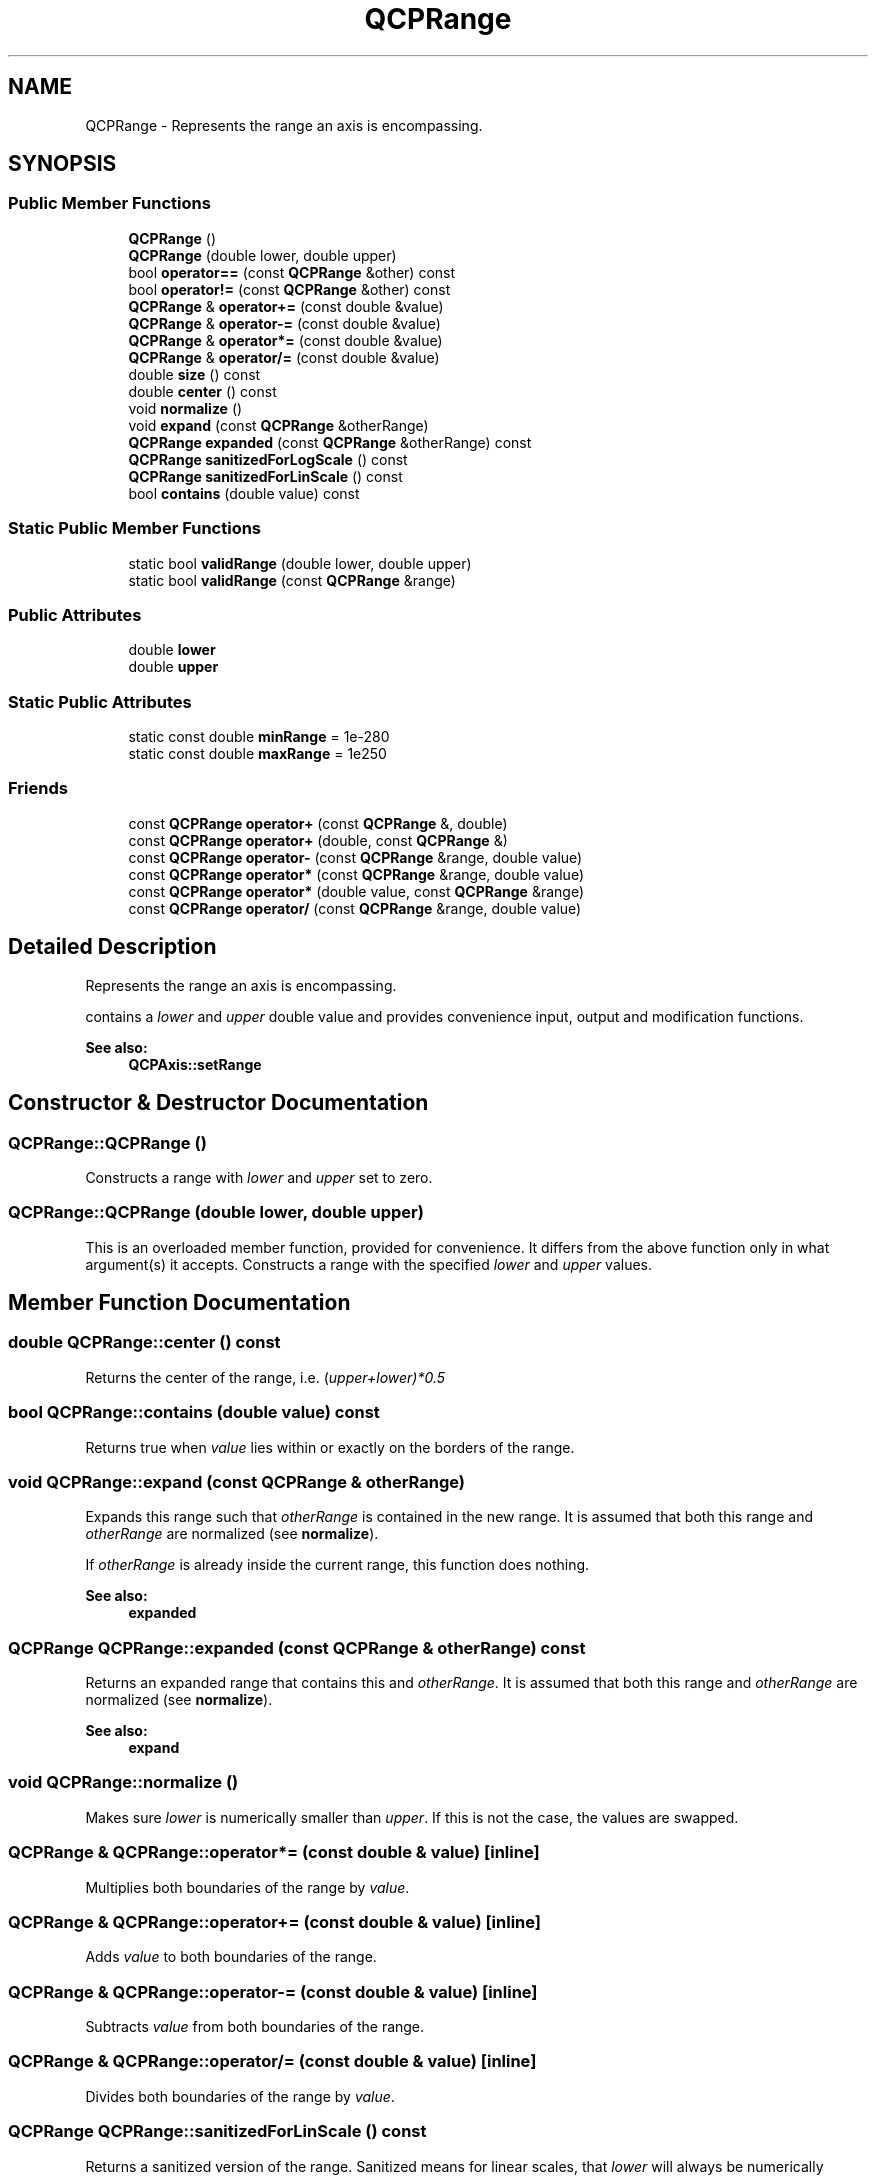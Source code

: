 .TH "QCPRange" 3 "Thu Jun 18 2015" "Version v.2" "Voice analyze" \" -*- nroff -*-
.ad l
.nh
.SH NAME
QCPRange \- Represents the range an axis is encompassing\&.  

.SH SYNOPSIS
.br
.PP
.SS "Public Member Functions"

.in +1c
.ti -1c
.RI "\fBQCPRange\fP ()"
.br
.ti -1c
.RI "\fBQCPRange\fP (double lower, double upper)"
.br
.ti -1c
.RI "bool \fBoperator==\fP (const \fBQCPRange\fP &other) const "
.br
.ti -1c
.RI "bool \fBoperator!=\fP (const \fBQCPRange\fP &other) const "
.br
.ti -1c
.RI "\fBQCPRange\fP & \fBoperator+=\fP (const double &value)"
.br
.ti -1c
.RI "\fBQCPRange\fP & \fBoperator-=\fP (const double &value)"
.br
.ti -1c
.RI "\fBQCPRange\fP & \fBoperator*=\fP (const double &value)"
.br
.ti -1c
.RI "\fBQCPRange\fP & \fBoperator/=\fP (const double &value)"
.br
.ti -1c
.RI "double \fBsize\fP () const "
.br
.ti -1c
.RI "double \fBcenter\fP () const "
.br
.ti -1c
.RI "void \fBnormalize\fP ()"
.br
.ti -1c
.RI "void \fBexpand\fP (const \fBQCPRange\fP &otherRange)"
.br
.ti -1c
.RI "\fBQCPRange\fP \fBexpanded\fP (const \fBQCPRange\fP &otherRange) const "
.br
.ti -1c
.RI "\fBQCPRange\fP \fBsanitizedForLogScale\fP () const "
.br
.ti -1c
.RI "\fBQCPRange\fP \fBsanitizedForLinScale\fP () const "
.br
.ti -1c
.RI "bool \fBcontains\fP (double value) const "
.br
.in -1c
.SS "Static Public Member Functions"

.in +1c
.ti -1c
.RI "static bool \fBvalidRange\fP (double lower, double upper)"
.br
.ti -1c
.RI "static bool \fBvalidRange\fP (const \fBQCPRange\fP &range)"
.br
.in -1c
.SS "Public Attributes"

.in +1c
.ti -1c
.RI "double \fBlower\fP"
.br
.ti -1c
.RI "double \fBupper\fP"
.br
.in -1c
.SS "Static Public Attributes"

.in +1c
.ti -1c
.RI "static const double \fBminRange\fP = 1e-280"
.br
.ti -1c
.RI "static const double \fBmaxRange\fP = 1e250"
.br
.in -1c
.SS "Friends"

.in +1c
.ti -1c
.RI "const \fBQCPRange\fP \fBoperator+\fP (const \fBQCPRange\fP &, double)"
.br
.ti -1c
.RI "const \fBQCPRange\fP \fBoperator+\fP (double, const \fBQCPRange\fP &)"
.br
.ti -1c
.RI "const \fBQCPRange\fP \fBoperator-\fP (const \fBQCPRange\fP &range, double value)"
.br
.ti -1c
.RI "const \fBQCPRange\fP \fBoperator*\fP (const \fBQCPRange\fP &range, double value)"
.br
.ti -1c
.RI "const \fBQCPRange\fP \fBoperator*\fP (double value, const \fBQCPRange\fP &range)"
.br
.ti -1c
.RI "const \fBQCPRange\fP \fBoperator/\fP (const \fBQCPRange\fP &range, double value)"
.br
.in -1c
.SH "Detailed Description"
.PP 
Represents the range an axis is encompassing\&. 

contains a \fIlower\fP and \fIupper\fP double value and provides convenience input, output and modification functions\&.
.PP
\fBSee also:\fP
.RS 4
\fBQCPAxis::setRange\fP 
.RE
.PP

.SH "Constructor & Destructor Documentation"
.PP 
.SS "QCPRange::QCPRange ()"
Constructs a range with \fIlower\fP and \fIupper\fP set to zero\&. 
.SS "QCPRange::QCPRange (double lower, double upper)"
This is an overloaded member function, provided for convenience\&. It differs from the above function only in what argument(s) it accepts\&. Constructs a range with the specified \fIlower\fP and \fIupper\fP values\&. 
.SH "Member Function Documentation"
.PP 
.SS "double QCPRange::center () const"
Returns the center of the range, i\&.e\&. (\fIupper+\fIlower\fP)*0\fP\&.5 
.SS "bool QCPRange::contains (double value) const"
Returns true when \fIvalue\fP lies within or exactly on the borders of the range\&. 
.SS "void QCPRange::expand (const \fBQCPRange\fP & otherRange)"
Expands this range such that \fIotherRange\fP is contained in the new range\&. It is assumed that both this range and \fIotherRange\fP are normalized (see \fBnormalize\fP)\&.
.PP
If \fIotherRange\fP is already inside the current range, this function does nothing\&.
.PP
\fBSee also:\fP
.RS 4
\fBexpanded\fP 
.RE
.PP

.SS "\fBQCPRange\fP QCPRange::expanded (const \fBQCPRange\fP & otherRange) const"
Returns an expanded range that contains this and \fIotherRange\fP\&. It is assumed that both this range and \fIotherRange\fP are normalized (see \fBnormalize\fP)\&.
.PP
\fBSee also:\fP
.RS 4
\fBexpand\fP 
.RE
.PP

.SS "void QCPRange::normalize ()"
Makes sure \fIlower\fP is numerically smaller than \fIupper\fP\&. If this is not the case, the values are swapped\&. 
.SS "\fBQCPRange\fP & QCPRange::operator*= (const double & value)\fC [inline]\fP"
Multiplies both boundaries of the range by \fIvalue\fP\&. 
.SS "\fBQCPRange\fP & QCPRange::operator+= (const double & value)\fC [inline]\fP"
Adds \fIvalue\fP to both boundaries of the range\&. 
.SS "\fBQCPRange\fP & QCPRange::operator-= (const double & value)\fC [inline]\fP"
Subtracts \fIvalue\fP from both boundaries of the range\&. 
.SS "\fBQCPRange\fP & QCPRange::operator/= (const double & value)\fC [inline]\fP"
Divides both boundaries of the range by \fIvalue\fP\&. 
.SS "\fBQCPRange\fP QCPRange::sanitizedForLinScale () const"
Returns a sanitized version of the range\&. Sanitized means for linear scales, that \fIlower\fP will always be numerically smaller (or equal) to \fIupper\fP\&. 
.SS "\fBQCPRange\fP QCPRange::sanitizedForLogScale () const"
Returns a sanitized version of the range\&. Sanitized means for logarithmic scales, that the range won't span the positive and negative sign domain, i\&.e\&. contain zero\&. Further \fIlower\fP will always be numerically smaller (or equal) to \fIupper\fP\&.
.PP
If the original range does span positive and negative sign domains or contains zero, the returned range will try to approximate the original range as good as possible\&. If the positive interval of the original range is wider than the negative interval, the returned range will only contain the positive interval, with lower bound set to \fIrangeFac\fP or \fIrangeFac\fP *\fIupper\fP, whichever is closer to zero\&. Same procedure is used if the negative interval is wider than the positive interval, this time by changing the \fIupper\fP bound\&. 
.SS "double QCPRange::size () const"
Returns the size of the range, i\&.e\&. \fIupper-\fIlower\fP \fP 
.SS "bool QCPRange::validRange (double lower, double upper)\fC [static]\fP"
Checks, whether the specified range is within valid bounds, which are defined as \fBQCPRange::maxRange\fP and \fBQCPRange::minRange\fP\&. A valid range means: 
.PD 0

.IP "\(bu" 2
range bounds within -maxRange and maxRange 
.IP "\(bu" 2
range size above minRange 
.IP "\(bu" 2
range size below maxRange 
.PP

.SS "bool QCPRange::validRange (const \fBQCPRange\fP & range)\fC [static]\fP"
This is an overloaded member function, provided for convenience\&. It differs from the above function only in what argument(s) it accepts\&. Checks, whether the specified range is within valid bounds, which are defined as \fBQCPRange::maxRange\fP and \fBQCPRange::minRange\fP\&. A valid range means: 
.PD 0

.IP "\(bu" 2
range bounds within -maxRange and maxRange 
.IP "\(bu" 2
range size above minRange 
.IP "\(bu" 2
range size below maxRange 
.PP

.SH "Friends And Related Function Documentation"
.PP 
.SS "const \fBQCPRange\fP operator* (const \fBQCPRange\fP & range, double value)\fC [friend]\fP"
Multiplies both boundaries of the range by \fIvalue\fP\&. 
.SS "const \fBQCPRange\fP operator* (double value, const \fBQCPRange\fP & range)\fC [friend]\fP"
Multiplies both boundaries of the range by \fIvalue\fP\&. 
.SS "const \fBQCPRange\fP operator+ (const \fBQCPRange\fP & range, double value)\fC [friend]\fP"
Adds \fIvalue\fP to both boundaries of the range\&. 
.SS "const \fBQCPRange\fP operator+ (double value, const \fBQCPRange\fP & range)\fC [friend]\fP"
Adds \fIvalue\fP to both boundaries of the range\&. 
.SS "const \fBQCPRange\fP operator- (const \fBQCPRange\fP & range, double value)\fC [friend]\fP"
Subtracts \fIvalue\fP from both boundaries of the range\&. 
.SS "const \fBQCPRange\fP operator/ (const \fBQCPRange\fP & range, double value)\fC [friend]\fP"
Divides both boundaries of the range by \fIvalue\fP\&. 
.SH "Member Data Documentation"
.PP 
.SS "const double QCPRange::maxRange = 1e250\fC [static]\fP"
Maximum values (negative and positive) the range will accept in range-changing functions\&. Larger absolute values would cause errors due to the 11-bit exponent of double precision numbers, corresponding to a maximum magnitude of roughly 1e308\&. Since the number of planck-volumes in the entire visible universe is only ~1e183, this should be enough\&. 
.PP
\fBSee also:\fP
.RS 4
\fBvalidRange\fP, \fBminRange\fP 
.RE
.PP

.SS "const double QCPRange::minRange = 1e-280\fC [static]\fP"
Minimum range size (\fIupper\fP - \fIlower\fP) the range changing functions will accept\&. Smaller intervals would cause errors due to the 11-bit exponent of double precision numbers, corresponding to a minimum magnitude of roughly 1e-308\&. 
.PP
\fBSee also:\fP
.RS 4
\fBvalidRange\fP, \fBmaxRange\fP 
.RE
.PP


.SH "Author"
.PP 
Generated automatically by Doxygen for Voice analyze from the source code\&.
